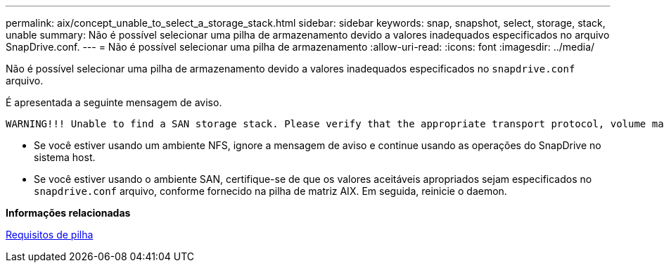 ---
permalink: aix/concept_unable_to_select_a_storage_stack.html 
sidebar: sidebar 
keywords: snap, snapshot, select, storage, stack, unable 
summary: Não é possível selecionar uma pilha de armazenamento devido a valores inadequados especificados no arquivo SnapDrive.conf. 
---
= Não é possível selecionar uma pilha de armazenamento
:allow-uri-read: 
:icons: font
:imagesdir: ../media/


[role="lead"]
Não é possível selecionar uma pilha de armazenamento devido a valores inadequados especificados no `snapdrive.conf` arquivo.

É apresentada a seguinte mensagem de aviso.

[listing]
----
WARNING!!! Unable to find a SAN storage stack. Please verify that the appropriate transport protocol, volume manager, file system and multipathing type are installed and configured in the system. If NFS is being used, this warning message can be ignored.
----
* Se você estiver usando um ambiente NFS, ignore a mensagem de aviso e continue usando as operações do SnapDrive no sistema host.
* Se você estiver usando o ambiente SAN, certifique-se de que os valores aceitáveis apropriados sejam especificados no `snapdrive.conf` arquivo, conforme fornecido na pilha de matriz AIX. Em seguida, reinicie o daemon.


*Informações relacionadas*

xref:reference_stack_requirements.adoc[Requisitos de pilha]
